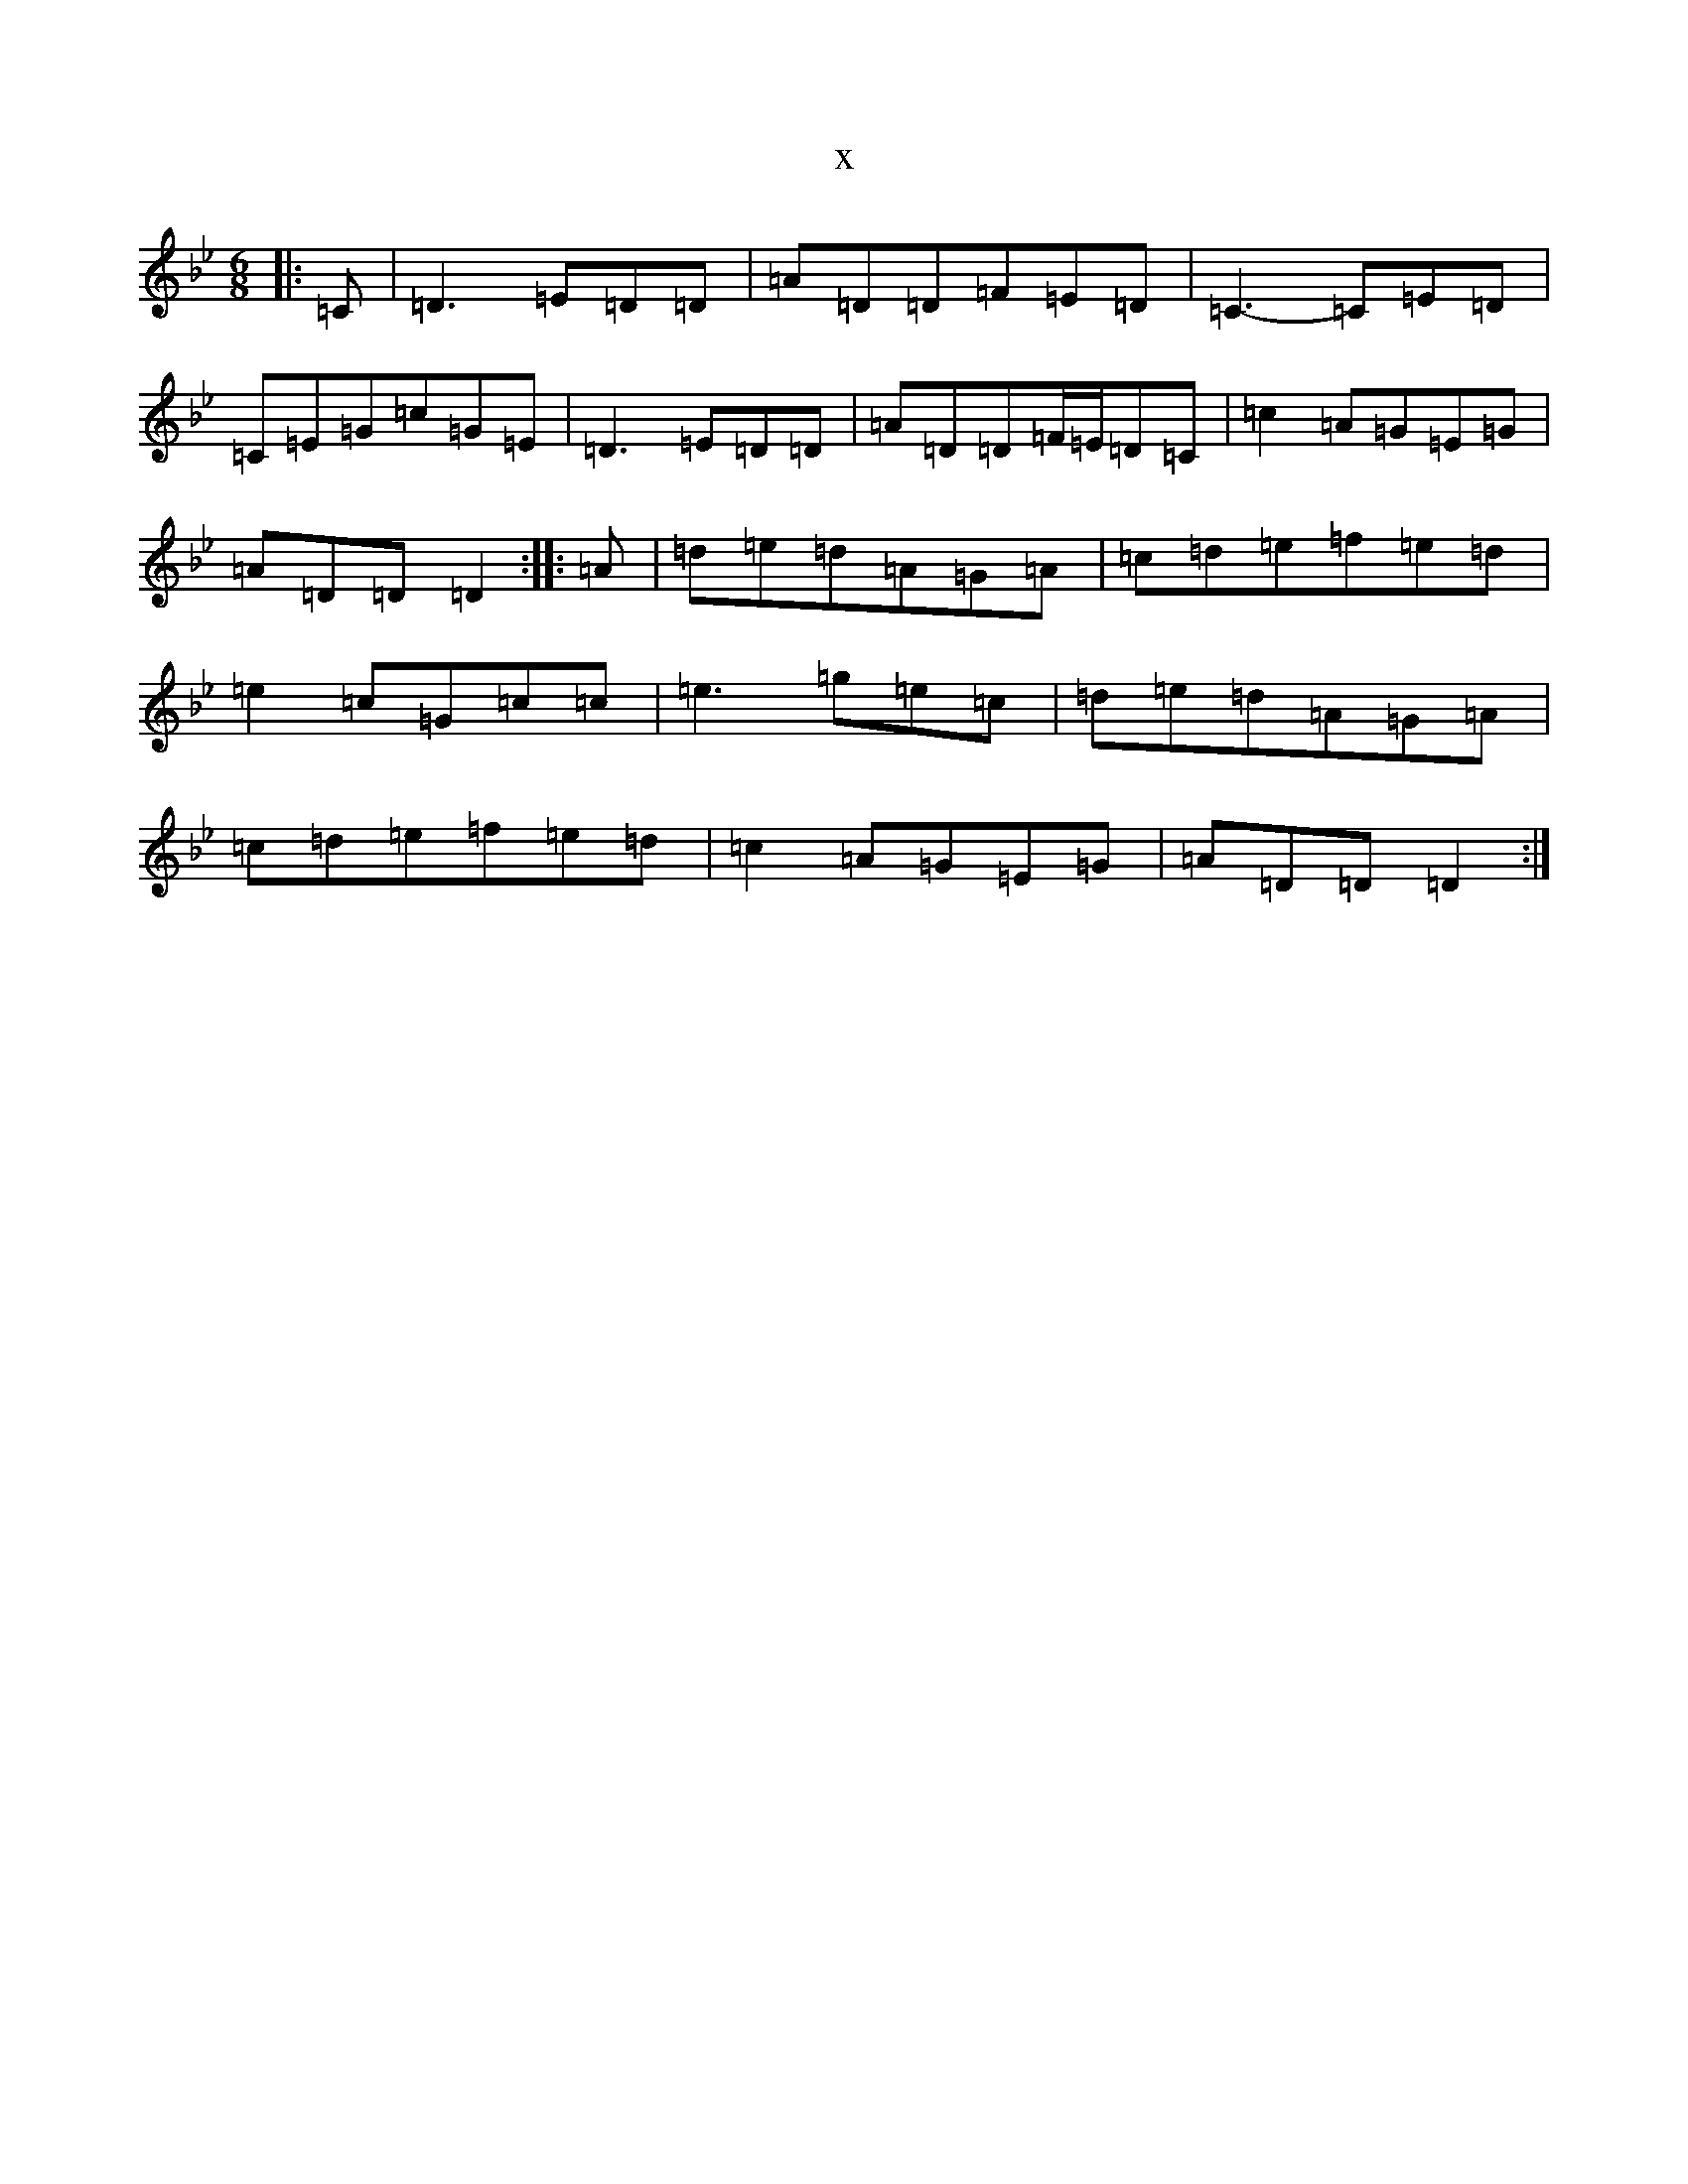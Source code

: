 X:9494
T:x
L:1/8
M:6/8
K: C Dorian
|:=C|=D3=E=D=D|=A=D=D=F=E=D|=C3-=C=E=D|=C=E=G=c=G=E|=D3=E=D=D|=A=D=D=F/2=E/2=D=C|=c2=A=G=E=G|=A=D=D=D2:||:=A|=d=e=d=A=G=A|=c=d=e=f=e=d|=e2=c=G=c=c|=e3=g=e=c|=d=e=d=A=G=A|=c=d=e=f=e=d|=c2=A=G=E=G|=A=D=D=D2:|